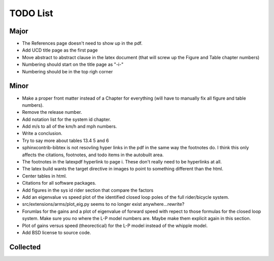 =========
TODO List
=========

Major
=====

- The References page doesn't need to show up in the pdf.
- Add UCD title page as the first page
- Move abstract to \abstract clause in the latex document (that will screw up
  the Figure and Table chapter numbers)
- Numbering should start on the title page as "-i-"
- Numbering should be in the top righ corner

Minor
=====

- Make a proper front matter instead of a Chapter for everything (will have to
  manually fix all figure and table numbers).
- Remove the release number.
- Add notation list for the system id chapter.
- Add m/s to all of the km/h and mph numbers.
- Write a conclusion.
- Try to say more about tables 13.4 5 and 6
- sphinxcontrib-bibtex is not resovling hyper links in the pdf in the same way
  the footnotes do. I think this only affects the citations, footnotes, and
  todo items in the autobuilt area.
- The footnotes in the latexpdf hyperlink to page i. These don't really need to
  be hyperlinks at all.
- The latex build wants the target directive in images to point to something
  different than the html.
- Center tables in html.
- Citations for all software packages.
- Add figures in the sys id rider section that compare the factors
- Add an eigenvalue vs speed plot of the identified closed loop poles of the
  full rider/bicycle system.
- src/extensions/arms/plot_eig.py seems to no longer exist anywhere...rewrite?
- Forumlas for the gains and a plot of eigenvalue of forward speed with repect
  to those formulas for the closed loop system. Make sure you no where the L-P
  model numbers are. Maybe make them explicit again in this section.
- Plot of gains versus speed (theorectical) for the L-P model instead of the
  whipple model.
- Add BSD license to source code.

Collected
=========

.. todolist::
